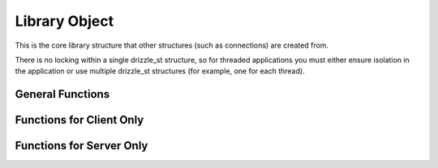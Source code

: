 .. highlightlang:: c

Library Object
--------------

.. index:: object: drizzle_st

This is the core library structure that other structures (such as
connections) are created from.

There is no locking within a single drizzle_st structure, so for threaded
applications you must either ensure isolation in the application or use
multiple drizzle_st structures (for example, one for each thread).

General Functions
^^^^^^^^^^^^^^^^^

.. c:function:: const char *  drizzle_version (void)
.. c:function:: const char *  drizzle_bugreport (void)
.. c:function:: const char *  drizzle_verbose_name (drizzle_verbose_t verbose)
.. c:function:: drizzle_st *  drizzle_create (drizzle_st *drizzle)
.. c:function:: drizzle_st *  drizzle_clone (drizzle_st *drizzle, const drizzle_st *from)
.. c:function:: void  drizzle_free (drizzle_st *drizzle)
.. c:function:: const char *  drizzle_error (const drizzle_st *drizzle)
.. c:function:: int   drizzle_errno (const drizzle_st *drizzle)

.. c:function:: uint16_t  drizzle_error_code (const drizzle_st *drizzle)

.. c:function:: const char *  drizzle_sqlstate (const drizzle_st *drizzle)

.. c:function:: drizzle_options_t   drizzle_options (const drizzle_st *drizzle)

.. c:function:: void  drizzle_set_options (drizzle_st *drizzle, drizzle_options_t options)

.. c:function:: void  drizzle_add_options (drizzle_st *drizzle, drizzle_options_t options)

.. c:function:: void  drizzle_remove_options (drizzle_st *drizzle, drizzle_options_t options)

.. c:function:: void *  drizzle_context (const drizzle_st *drizzle)

.. c:function:: void  drizzle_set_context (drizzle_st *drizzle, void *context)

.. c:function:: void  drizzle_set_context_free_fn (drizzle_st *drizzle,

.. c:function:: drizzle_context_free_fn *function)

.. c:function:: int   drizzle_timeout (const drizzle_st *drizzle)

.. c:function:: void  drizzle_set_timeout (drizzle_st *drizzle, int timeout)

.. c:function:: drizzle_verbose_t   drizzle_verbose (const drizzle_st *drizzle)

.. c:function:: void  drizzle_set_verbose (drizzle_st *drizzle, drizzle_verbose_t verbose)

.. c:function:: void  drizzle_set_log_fn (drizzle_st *drizzle, drizzle_log_fn *function, void *context)

.. c:function:: void  drizzle_set_event_watch_fn (drizzle_st *drizzle,

.. c:function:: drizzle_event_watch_fn *function, void *context)

.. c:function:: drizzle_con_st *  drizzle_con_create (drizzle_st *drizzle, drizzle_con_st *con)

.. c:function:: drizzle_con_st *  drizzle_con_clone (drizzle_st *drizzle, drizzle_con_st *con, const drizzle_con_st *from)

.. c:function:: void  drizzle_con_free (drizzle_con_st *con)

.. c:function:: void  drizzle_con_free_all (drizzle_st *drizzle)

.. c:function:: drizzle_return_t  drizzle_con_wait (drizzle_st *drizzle)

.. c:function:: drizzle_con_st *  drizzle_con_ready (drizzle_st *drizzle)

Functions for Client Only 
^^^^^^^^^^^^^^^^^^^^^^^^^

.. c:function:: drizzle_con_st *  drizzle_con_add_tcp (drizzle_st *drizzle, drizzle_con_st *con, const char *host, in_port_t port, const char *user, const char *password, const char *db, drizzle_con_options_t options)

.. c:function:: drizzle_con_st *  drizzle_con_add_uds (drizzle_st *drizzle, drizzle_con_st *con, const char *uds, const char *user, const char *password, const char *db, drizzle_con_options_t options)

Functions for Server Only
^^^^^^^^^^^^^^^^^^^^^^^^^

.. c:function:: drizzle_con_st *  drizzle_con_add_tcp_listen (drizzle_st *drizzle, drizzle_con_st *con, const char *host, in_port_t port, int backlog, drizzle_con_options_t options)

.. c:function:: drizzle_con_st *  drizzle_con_add_uds_listen (drizzle_st *drizzle, drizzle_con_st *con, const char *uds, int backlog, drizzle_con_options_t options)

.. c:function:: drizzle_con_st *  drizzle_con_ready_listen (drizzle_st *drizzle)

.. c:function:: drizzle_con_st *  drizzle_con_accept (drizzle_st *drizzle, drizzle_con_st *con, drizzle_return_t *ret_ptr)
